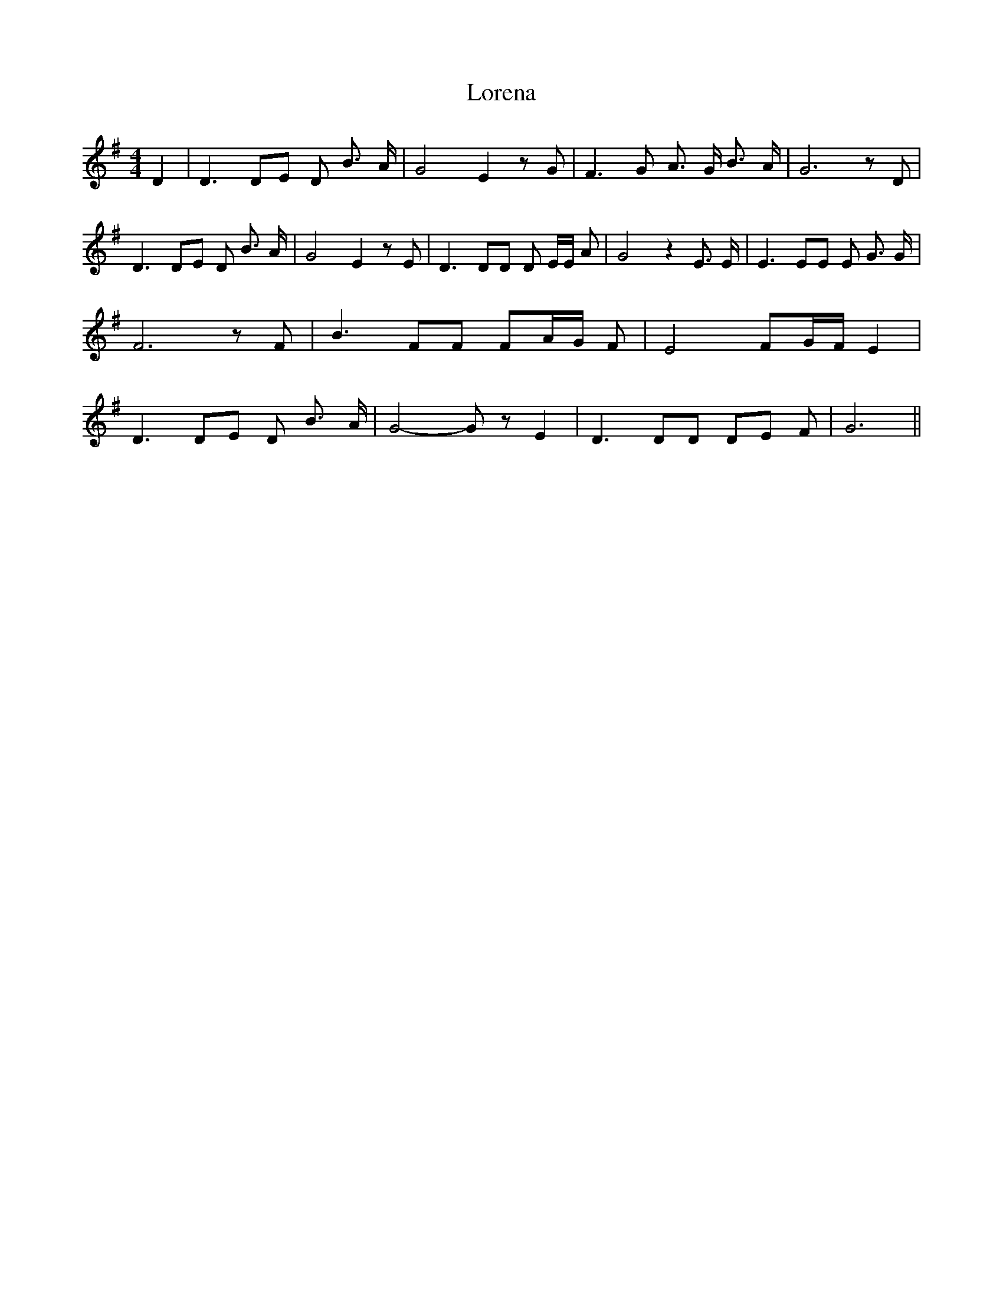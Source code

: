 % Generated more or less automatically by swtoabc by Erich Rickheit KSC
X:1
T:Lorena
M:4/4
L:1/8
K:G
 D2| D3 DE D B3/2 A/2| G4 E2 z G| F3 G A3/2 G/2 B3/2 A/2| G6 z D| D3 DE D B3/2 A/2|\
 G4 E2 z E| D3 DD D E/2E/2 A| G4 z2 E3/2 E/2| E3 EE E G3/2 G/2| F6 z F|\
 B3 FF FA/2-G/2 F| E4 F-G/2-F/2 E2| D3 DE D B3/2 A/2| G4- G z E2| D3 DD DE F|\
 G6||

